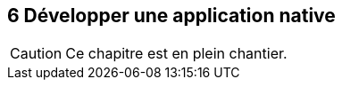 :nodeCurrentVersion: v6
:npmCurrentVersion: v3
:revdate: {docdate}
:sourceDir: ./examples/src
:imagesdir: {indir}
ifdef::env[]
:imagesdir: .
endif::[]

== [ChapitreNumero]#6# Développer une application native



[CAUTION]
====
Ce chapitre est en plein chantier.
====
